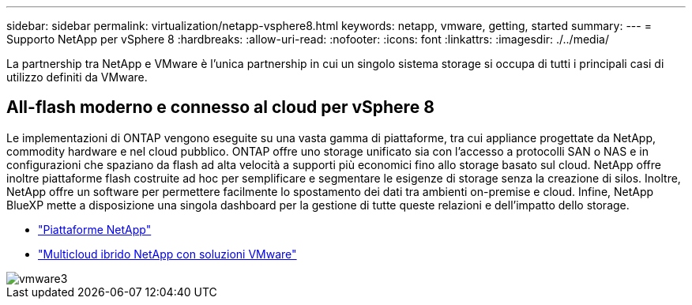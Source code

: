 ---
sidebar: sidebar 
permalink: virtualization/netapp-vsphere8.html 
keywords: netapp, vmware, getting, started 
summary:  
---
= Supporto NetApp per vSphere 8
:hardbreaks:
:allow-uri-read: 
:nofooter: 
:icons: font
:linkattrs: 
:imagesdir: ./../media/


[role="lead"]
La partnership tra NetApp e VMware è l'unica partnership in cui un singolo sistema storage si occupa di tutti i principali casi di utilizzo definiti da VMware.



== All-flash moderno e connesso al cloud per vSphere 8

Le implementazioni di ONTAP vengono eseguite su una vasta gamma di piattaforme, tra cui appliance progettate da NetApp, commodity hardware e nel cloud pubblico. ONTAP offre uno storage unificato sia con l'accesso a protocolli SAN o NAS e in configurazioni che spaziano da flash ad alta velocità a supporti più economici fino allo storage basato sul cloud. NetApp offre inoltre piattaforme flash costruite ad hoc per semplificare e segmentare le esigenze di storage senza la creazione di silos. Inoltre, NetApp offre un software per permettere facilmente lo spostamento dei dati tra ambienti on-premise e cloud. Infine, NetApp BlueXP mette a disposizione una singola dashboard per la gestione di tutte queste relazioni e dell'impatto dello storage.

* link:https://docs.netapp.com/us-en/ontap-systems-family/intro-family.html["Piattaforme NetApp"]
* link:../ehc/index.html["Multicloud ibrido NetApp con soluzioni VMware"]


image::vmware3.png[vmware3]
